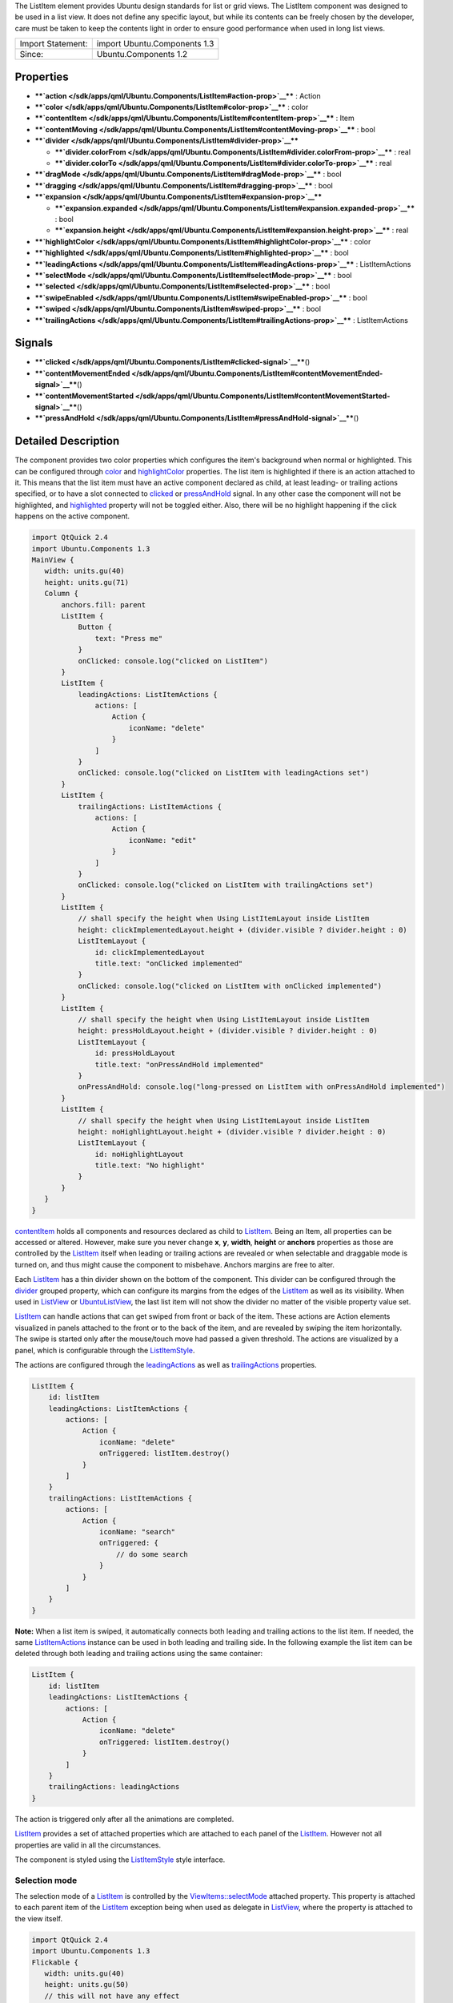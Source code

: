 The ListItem element provides Ubuntu design standards for list or grid
views. The ListItem component was designed to be used in a list view. It
does not define any specific layout, but while its contents can be
freely chosen by the developer, care must be taken to keep the contents
light in order to ensure good performance when used in long list views.

+---------------------+--------------------------------+
| Import Statement:   | import Ubuntu.Components 1.3   |
+---------------------+--------------------------------+
| Since:              | Ubuntu.Components 1.2          |
+---------------------+--------------------------------+

Properties
----------

-  ****`action </sdk/apps/qml/Ubuntu.Components/ListItem#action-prop>`__****
   : Action
-  ****`color </sdk/apps/qml/Ubuntu.Components/ListItem#color-prop>`__****
   : color
-  ****`contentItem </sdk/apps/qml/Ubuntu.Components/ListItem#contentItem-prop>`__****
   : Item
-  ****`contentMoving </sdk/apps/qml/Ubuntu.Components/ListItem#contentMoving-prop>`__****
   : bool
-  ****`divider </sdk/apps/qml/Ubuntu.Components/ListItem#divider-prop>`__****

   -  ****`divider.colorFrom </sdk/apps/qml/Ubuntu.Components/ListItem#divider.colorFrom-prop>`__****
      : real
   -  ****`divider.colorTo </sdk/apps/qml/Ubuntu.Components/ListItem#divider.colorTo-prop>`__****
      : real

-  ****`dragMode </sdk/apps/qml/Ubuntu.Components/ListItem#dragMode-prop>`__****
   : bool
-  ****`dragging </sdk/apps/qml/Ubuntu.Components/ListItem#dragging-prop>`__****
   : bool
-  ****`expansion </sdk/apps/qml/Ubuntu.Components/ListItem#expansion-prop>`__****

   -  ****`expansion.expanded </sdk/apps/qml/Ubuntu.Components/ListItem#expansion.expanded-prop>`__****
      : bool
   -  ****`expansion.height </sdk/apps/qml/Ubuntu.Components/ListItem#expansion.height-prop>`__****
      : real

-  ****`highlightColor </sdk/apps/qml/Ubuntu.Components/ListItem#highlightColor-prop>`__****
   : color
-  ****`highlighted </sdk/apps/qml/Ubuntu.Components/ListItem#highlighted-prop>`__****
   : bool
-  ****`leadingActions </sdk/apps/qml/Ubuntu.Components/ListItem#leadingActions-prop>`__****
   : ListItemActions
-  ****`selectMode </sdk/apps/qml/Ubuntu.Components/ListItem#selectMode-prop>`__****
   : bool
-  ****`selected </sdk/apps/qml/Ubuntu.Components/ListItem#selected-prop>`__****
   : bool
-  ****`swipeEnabled </sdk/apps/qml/Ubuntu.Components/ListItem#swipeEnabled-prop>`__****
   : bool
-  ****`swiped </sdk/apps/qml/Ubuntu.Components/ListItem#swiped-prop>`__****
   : bool
-  ****`trailingActions </sdk/apps/qml/Ubuntu.Components/ListItem#trailingActions-prop>`__****
   : ListItemActions

Signals
-------

-  ****`clicked </sdk/apps/qml/Ubuntu.Components/ListItem#clicked-signal>`__****\ ()
-  ****`contentMovementEnded </sdk/apps/qml/Ubuntu.Components/ListItem#contentMovementEnded-signal>`__****\ ()
-  ****`contentMovementStarted </sdk/apps/qml/Ubuntu.Components/ListItem#contentMovementStarted-signal>`__****\ ()
-  ****`pressAndHold </sdk/apps/qml/Ubuntu.Components/ListItem#pressAndHold-signal>`__****\ ()

Detailed Description
--------------------

The component provides two color properties which configures the item's
background when normal or highlighted. This can be configured through
`color </sdk/apps/qml/Ubuntu.Components/ListItem#color-prop>`__ and
`highlightColor </sdk/apps/qml/Ubuntu.Components/ListItem#highlightColor-prop>`__
properties. The list item is highlighted if there is an action attached
to it. This means that the list item must have an active component
declared as child, at least leading- or trailing actions specified, or
to have a slot connected to
`clicked </sdk/apps/qml/Ubuntu.Components/ListItem#clicked-signal>`__ or
`pressAndHold </sdk/apps/qml/Ubuntu.Components/ListItem#pressAndHold-signal>`__
signal. In any other case the component will not be highlighted, and
`highlighted </sdk/apps/qml/Ubuntu.Components/ListItem#highlighted-prop>`__
property will not be toggled either. Also, there will be no highlight
happening if the click happens on the active component.

.. code:: qml

    import QtQuick 2.4
    import Ubuntu.Components 1.3
    MainView {
       width: units.gu(40)
       height: units.gu(71)
       Column {
           anchors.fill: parent
           ListItem {
               Button {
                   text: "Press me"
               }
               onClicked: console.log("clicked on ListItem")
           }
           ListItem {
               leadingActions: ListItemActions {
                   actions: [
                       Action {
                           iconName: "delete"
                       }
                   ]
               }
               onClicked: console.log("clicked on ListItem with leadingActions set")
           }
           ListItem {
               trailingActions: ListItemActions {
                   actions: [
                       Action {
                           iconName: "edit"
                       }
                   ]
               }
               onClicked: console.log("clicked on ListItem with trailingActions set")
           }
           ListItem {
               // shall specify the height when Using ListItemLayout inside ListItem
               height: clickImplementedLayout.height + (divider.visible ? divider.height : 0)
               ListItemLayout {
                   id: clickImplementedLayout
                   title.text: "onClicked implemented"
               }
               onClicked: console.log("clicked on ListItem with onClicked implemented")
           }
           ListItem {
               // shall specify the height when Using ListItemLayout inside ListItem
               height: pressHoldLayout.height + (divider.visible ? divider.height : 0)
               ListItemLayout {
                   id: pressHoldLayout
                   title.text: "onPressAndHold implemented"
               }
               onPressAndHold: console.log("long-pressed on ListItem with onPressAndHold implemented")
           }
           ListItem {
               // shall specify the height when Using ListItemLayout inside ListItem
               height: noHighlightLayout.height + (divider.visible ? divider.height : 0)
               ListItemLayout {
                   id: noHighlightLayout
                   title.text: "No highlight"
               }
           }
       }
    }

`contentItem </sdk/apps/qml/Ubuntu.Components/ListItem#contentItem-prop>`__
holds all components and resources declared as child to
`ListItem </sdk/apps/qml/Ubuntu.Components/ListItem/>`__. Being an Item,
all properties can be accessed or altered. However, make sure you never
change **x**, **y**, **width**, **height** or **anchors** properties as
those are controlled by the
`ListItem </sdk/apps/qml/Ubuntu.Components/ListItem/>`__ itself when
leading or trailing actions are revealed or when selectable and
draggable mode is turned on, and thus might cause the component to
misbehave. Anchors margins are free to alter.

Each `ListItem </sdk/apps/qml/Ubuntu.Components/ListItem/>`__ has a thin
divider shown on the bottom of the component. This divider can be
configured through the
`divider </sdk/apps/qml/Ubuntu.Components/ListItem#divider-prop>`__
grouped property, which can configure its margins from the edges of the
`ListItem </sdk/apps/qml/Ubuntu.Components/ListItem/>`__ as well as its
visibility. When used in `ListView </sdk/apps/qml/QtQuick/ListView/>`__
or `UbuntuListView </sdk/apps/qml/Ubuntu.Components/UbuntuListView/>`__,
the last list item will not show the divider no matter of the visible
property value set.

`ListItem </sdk/apps/qml/Ubuntu.Components/ListItem/>`__ can handle
actions that can get swiped from front or back of the item. These
actions are Action elements visualized in panels attached to the front
or to the back of the item, and are revealed by swiping the item
horizontally. The swipe is started only after the mouse/touch move had
passed a given threshold. The actions are visualized by a panel, which
is configurable through the
`ListItemStyle </sdk/apps/qml/Ubuntu.Components/Styles.ListItemStyle/>`__.

The actions are configured through the
`leadingActions </sdk/apps/qml/Ubuntu.Components/ListItem#leadingActions-prop>`__
as well as
`trailingActions </sdk/apps/qml/Ubuntu.Components/ListItem#trailingActions-prop>`__
properties.

.. code:: qml

    ListItem {
        id: listItem
        leadingActions: ListItemActions {
            actions: [
                Action {
                    iconName: "delete"
                    onTriggered: listItem.destroy()
                }
            ]
        }
        trailingActions: ListItemActions {
            actions: [
                Action {
                    iconName: "search"
                    onTriggered: {
                        // do some search
                    }
                }
            ]
        }
    }

**Note:** When a list item is swiped, it automatically connects both
leading and trailing actions to the list item. If needed, the same
`ListItemActions </sdk/apps/qml/Ubuntu.Components/ListItemActions/>`__
instance can be used in both leading and trailing side. In the following
example the list item can be deleted through both leading and trailing
actions using the same container:

.. code:: qml

    ListItem {
        id: listItem
        leadingActions: ListItemActions {
            actions: [
                Action {
                    iconName: "delete"
                    onTriggered: listItem.destroy()
                }
            ]
        }
        trailingActions: leadingActions
    }

The action is triggered only after all the animations are completed.

`ListItem </sdk/apps/qml/Ubuntu.Components/ListItem/>`__ provides a set
of attached properties which are attached to each panel of the
`ListItem </sdk/apps/qml/Ubuntu.Components/ListItem/>`__. However not
all properties are valid in all the circumstances.

The component is styled using the
`ListItemStyle </sdk/apps/qml/Ubuntu.Components/Styles.ListItemStyle/>`__
style interface.

Selection mode
~~~~~~~~~~~~~~

The selection mode of a
`ListItem </sdk/apps/qml/Ubuntu.Components/ListItem/>`__ is controlled
by the
`ViewItems::selectMode </sdk/apps/qml/Ubuntu.Components/ViewItems#selectMode-attached-prop>`__
attached property. This property is attached to each parent item of the
`ListItem </sdk/apps/qml/Ubuntu.Components/ListItem/>`__ exception being
when used as delegate in `ListView </sdk/apps/qml/QtQuick/ListView/>`__,
where the property is attached to the view itself.

.. code:: qml

    import QtQuick 2.4
    import Ubuntu.Components 1.3
    Flickable {
       width: units.gu(40)
       height: units.gu(50)
       // this will not have any effect
       ViewItems.selectMode: true
       Column {
           // this will work
           ViewItems.selectMode: false
           width: parent.width
           Repeater {
               model: 25
               ListItem {
                   Label {
                       text: "ListItem in Flickable #" + index
                   }
               }
           }
       }
    }

The indices selected are stored in
`ViewItems::selectedIndices </sdk/apps/qml/Ubuntu.Components/ViewItems#selectedIndices-attached-prop>`__
attached property, attached the same way as the
`ViewItems::selectMode </sdk/apps/qml/Ubuntu.Components/ViewItems#selectMode-attached-prop>`__
property is. This is a read/write property, meaning that initial
selected item indices can be set up. The list contains the indices added
in the order of selection, not sorted in any form.

**Note:** When in selectable mode, the
`ListItem </sdk/apps/qml/Ubuntu.Components/ListItem/>`__ content is not
disabled and
`clicked </sdk/apps/qml/Ubuntu.Components/ListItem#clicked-signal>`__
and
`pressAndHold </sdk/apps/qml/Ubuntu.Components/ListItem#pressAndHold-signal>`__
signals are also emitted. The only restriction the component implies is
that leading and trailing actions cannot be swiped in. selectable
property can be used to implement different behavior when
`clicked </sdk/apps/qml/Ubuntu.Components/ListItem#clicked-signal>`__ or
`pressAndHold </sdk/apps/qml/Ubuntu.Components/ListItem#pressAndHold-signal>`__.

Dragging mode
~~~~~~~~~~~~~

The dragging mode is only supported on
`ListView </sdk/apps/qml/QtQuick/ListView/>`__, as it requires a model
supported view to be used. The drag mode can be activated through the
`ViewItems::dragMode </sdk/apps/qml/Ubuntu.Components/ViewItems#dragMode-attached-prop>`__
attached property, when attached to the
`ListView </sdk/apps/qml/QtQuick/ListView/>`__. The items will show a
panel as defined in the style, and dragging will be possible when
initiated over this panel. Pressing or clicking anywhere else on the
`ListItem </sdk/apps/qml/Ubuntu.Components/ListItem/>`__ will invoke the
item's action assigned to the touched area.

The dragging is realized through the
`ViewItems::dragUpdated </sdk/apps/qml/Ubuntu.Components/ViewItems#dragUpdated-signal>`__
signal, and a signal handler must be implemented in order to have the
draging working. Implementations can drive the drag to be live (each
time the dragged item is dragged over an other item will change the
order of the items) or drag'n'drop way (the dragged item will be moved
only when the user releases the item by dropping it to the desired
position). The signal has a
`ListItemDrag </sdk/apps/qml/Ubuntu.Components/ListItemDrag/>`__ *event*
parameter, which gives detailed information about the drag event, like
started, dragged up or downwards or dropped, allowing in this way
various restrictions on the dragging.

The dragging event provides three states reported in
`ListItemDrag::status </sdk/apps/qml/Ubuntu.Components/ListItemDrag#status-prop>`__
field, *Started*, *Moving* and *Dropped*. The other event field values
depend on the status, therefore the status must be taken into account
when implementing the signal handler. In case live dragging is needed,
*Moving* state must be checked, and for non-live drag (drag'n'drop) the
*Moving* state must be blocked by setting *event.accept = false*,
otherwise the dragging will not know whether the model has been updated
or not.

Example of live drag implementation:

.. code:: qml

    import QtQuick 2.4
    import Ubuntu.Components 1.3
    ListView {
        model: ListModel {
            Component.onCompleted: {
                for (var i = 0; i < 100; i++) {
                    append({tag: "List item #"+i});
                }
            }
        }
        delegate: ListItem {
            // shall specify the height when Using ListItemLayout inside ListItem
            height: modelLayout.height + (divider.visible ? divider.height : 0)
            ListItemLayout {
                id: modelLayout
                title.text: modelData
            }
            color: dragMode ? "lightblue" : "lightgray"
            onPressAndHold: ListView.view.ViewItems.dragMode =
                !ListView.view.ViewItems.dragMode
        }
        ViewItems.onDragUpdated: {
            if (event.status == ListItemDrag.Moving) {
                model.move(event.from, event.to, 1);
            }
        }
        moveDisplaced: Transition {
            UbuntuNumberAnimation {
                property: "y"
            }
        }
    }

Example of drag'n'drop implementation:

.. code:: qml

    import QtQuick 2.4
    import Ubuntu.Components 1.3
    ListView {
        model: ListModel {
            Component.onCompleted: {
                for (var i = 0; i < 100; i++) {
                    append({tag: "List item #"+i});
                }
            }
        }
        delegate: ListItem {
            // shall specify the height when Using ListItemLayout inside ListItem
            height: modelLayout.height + (divider.visible ? divider.height : 0)
            ListItemLayout {
                id: modelLayout
                title.text: modelData
            }
            color: dragMode ? "lightblue" : "lightgray"
            onPressAndHold: ListView.view.ViewItems.dragMode =
                !ListView.view.ViewItems.dragMode
        }
        ViewItems.onDragUpdated: {
            if (event.status == ListItemDrag.Moving) {
                // inform dragging that move is not performed
                event.accept = false;
            } else if (event.status == ListItemDrag.Dropped) {
                model.move(event.from, event.to, 1);
            }
        }
        moveDisplaced: Transition {
            UbuntuNumberAnimation {
                property: "y"
            }
        }
    }

`ListItem </sdk/apps/qml/Ubuntu.Components/ListItem/>`__ does not
provide animations when the
`ListView </sdk/apps/qml/QtQuick/ListView/>`__'s model is updated. In
order to have animation, use
`UbuntuListView </sdk/apps/qml/Ubuntu.Components/UbuntuListView/>`__ or
provide a transition animation to the moveDisplaced or displaced
property of the `ListView </sdk/apps/qml/QtQuick/ListView/>`__.

Using non-QAbstractItemModel models
^^^^^^^^^^^^^^^^^^^^^^^^^^^^^^^^^^^

Live dragging (moving content on the move) is only possible when the
model is a derivate of the
`QAbstractItemModel </sdk/apps/qml/QtQuick/qtquick-modelviewsdata-cppmodels#qabstractitemmodel>`__.
When a list model is used, the
`ListView </sdk/apps/qml/QtQuick/ListView/>`__ will re-create all the
items in the view, meaning that the dragged item will no longer be
controlled by the dragging. However, non-live drag'n'drop operations can
still be implemented with these kind of lists as well.

.. code:: qml

    import QtQuick 2.4
    import Ubuntu.Components 1.3
    ListView {
        model: ["plum", "peach", "pomegrenade", "pear", "banana"]
        delegate: ListItem {
            // shall specify the height when Using ListItemLayout inside ListItem
            height: modelLayout.height + (divider.visible ? divider.height : 0)
            ListItemLayout {
                id: modelLayout
                title.text: modelData
            }
            color: dragMode ? "lightblue" : "lightgray"
            onPressAndHold: ListView.view.ViewItems.dragMode =
                !ListView.view.ViewItems.dragMode
        }
        ViewItems.onDragUpdated: {
            if (event.status == ListItemDrag.Started) {
                return;
            } else if (event.status == ListItemDrag.Dropped) {
                var fromData = model[event.from];
                // must use a temporary variable as list manipulation
                // is not working directly on model
                var list = model;
                list.splice(event.from, 1);
                list.splice(event.to, 0, fromData);
                model = list;
            } else {
                event.accept = false;
            }
        }
    }

When using `DelegateModel </sdk/apps/qml/QtQml/DelegateModel/>`__, it
must be taken into account when implementing the
`ViewItems::dragUpdated </sdk/apps/qml/Ubuntu.Components/ViewItems#dragUpdated-signal>`__
signal handler.

.. code:: qml

    import QtQuick 2.4
    import Ubuntu.Components 1.3
    ListView {
        model: DelegateModel {
            model: ["apple", "pear", "plum", "peach", "nuts", "dates"]
            delegate: ListItem {
                // shall specify the height when Using ListItemLayout inside ListItem
                height: modelLayout.height + (divider.visible ? divider.height : 0)
                ListItemLayout {
                    id: modelLayout
                    title.text: modelData
                }
                onPressAndHold: dragMode = !dragMode;
            }
        }
        ViewItems.onDragUpdated: {
            if (event.status == ListItemDrag.Moving) {
                event.accept = false
            } else if (event.status == ListItemDrag.Dropped) {
                var fromData = model.model[event.from];
                var list = model.model;
                list.splice(event.from, 1);
                list.splice(event.to, 0, fromData);
                model.model = list;
            }
        }
    }

Expansion
~~~~~~~~~

Since Ubuntu.Components 1.3,
`ListItem </sdk/apps/qml/Ubuntu.Components/ListItem/>`__ supports
expansion. ListItems declared in a view can expand exclusively, having
leading and trailing panes locked when expanded and to be collapsed when
tapping outside of the expanded area. The expansion is driven by the
`expansion </sdk/apps/qml/Ubuntu.Components/ListItem#expansion>`__ group
property, and the behavior by the
`ViewItems::expansionFlags </sdk/apps/qml/Ubuntu.Components/ViewItems#expansionFlags-attached-prop>`__
and
`ViewItems::expandedIndices </sdk/apps/qml/Ubuntu.Components/ViewItems#expandedIndices-attached-prop>`__
attached properties. Each
`ListItem </sdk/apps/qml/Ubuntu.Components/ListItem/>`__ which is
required to expand should set a proper height in the
`expansion.height </sdk/apps/qml/Ubuntu.Components/ListItem#expansion.height-prop>`__
property, which should be bigger than the collapsed height of the
`ListItem </sdk/apps/qml/Ubuntu.Components/ListItem/>`__ is. The
expansion itself is driven by the
`expansion.expanded </sdk/apps/qml/Ubuntu.Components/ListItem#expansion.expanded-prop>`__
property, which can be set freely depending on the use case, on click,
on long press, etc.

The default expansion behavior is set to be exclusive and locked,
meaning there can be only one
`ListItem </sdk/apps/qml/Ubuntu.Components/ListItem/>`__ expanded within
a view and neither leading nor trailing action panels cannot be swiped
in. Expanding an other
`ListItem </sdk/apps/qml/Ubuntu.Components/ListItem/>`__ will collapse
the previosuly expanded one. There can be cases when tapping outside of
the expanded area of a
`ListItem </sdk/apps/qml/Ubuntu.Components/ListItem/>`__ we woudl need
the expanded one to collapse automatically. This can be achieved by
setting ``ViewItems.CollapseOnOutsidePress`` flag to
`ViewItems::expansionFlags </sdk/apps/qml/Ubuntu.Components/ViewItems#expansionFlags-attached-prop>`__.
This flag will also turn on ``ViewItems.Exclusive`` flag, as tapping
outside practicly forbids more than one item to be expanded at a time.

.. code:: qml

    import QtQuick 2.4
    import Ubuntu.Components 1.3
    ListView {
        width: units.gu(40)
        height: units.gu(71)
        model: ListModel {
            Component.onCompleted: {
                for (var i = 0; i < 50; i++) {
                    append({data: i});
                }
            }
        }
        ViewItems.expansionFlags: ViewItems.CollapseOnOutsidePress
        delegate: ListItem {
            ListItemLayout {
                // shall specify the height when Using ListItemLayout inside ListItem
                height: modelLayout.height + (divider.visible ? divider.height : 0)
                id: modelLayout
                title.text: "Model item #" + modelData
            }
            trailingActions: ListItemActions {
                actions: [
                    Action {
                        icon: "search"
                    },
                    Action {
                        icon: "edit"
                    },
                    Action {
                        icon: "copy"
                    }
                ]
            }
            expansion.height: units.gu(15)
            onClicked: expansion.expanded = true
        }
    }

The example above collapses the expanded item whenever it is tapped or
mouse pressed outside of the expanded list item.

**Note:** Set 0 to
`ViewItems::expansionFlags </sdk/apps/qml/Ubuntu.Components/ViewItems#expansionFlags-attached-prop>`__
if no restrictions on expanded items is required (i.e multiple expanded
items are allowed, swiping leading/trailing actions when expanded).

**Note:** Do not bind
`expansion.height </sdk/apps/qml/Ubuntu.Components/ListItem#expansion.height-prop>`__
to the `ListItem </sdk/apps/qml/Ubuntu.Components/ListItem/>`__'s height
as is will cause binding loops.

Note on styling
~~~~~~~~~~~~~~~

`ListItem </sdk/apps/qml/Ubuntu.Components/ListItem/>`__'s styling
differs from the other components styling, as
`ListItem </sdk/apps/qml/Ubuntu.Components/ListItem/>`__ loads the style
only when either of the leadin/trailing panels are swiped, or when the
item enters in select- or drag mode. The component does not assume any
visuals to be present in the style.

**See also**
`ListItemActions </sdk/apps/qml/Ubuntu.Components/ListItemActions/>`__,
`ViewItems::dragMode </sdk/apps/qml/Ubuntu.Components/ViewItems#dragMode-attached-prop>`__,
`ViewItems::dragUpdated </sdk/apps/qml/Ubuntu.Components/ViewItems#dragUpdated-signal>`__,
and
`ListItemStyle </sdk/apps/qml/Ubuntu.Components/Styles.ListItemStyle/>`__.

Property Documentation
----------------------

+--------------------------------------------------------------------------+
|        \ action : `Action </sdk/apps/qml/Ubuntu.Components/Action/>`__   |
+--------------------------------------------------------------------------+

The property holds the action which will be triggered when the
`ListItem </sdk/apps/qml/Ubuntu.Components/ListItem/>`__ is clicked.
`ListItem </sdk/apps/qml/Ubuntu.Components/ListItem/>`__ will not
visualize the action, that is the responsibility of the components
placed inside the list item. However, when set, the
`ListItem </sdk/apps/qml/Ubuntu.Components/ListItem/>`__ will be
highlighted on press.

If the action set has no value type set,
`ListItem </sdk/apps/qml/Ubuntu.Components/ListItem/>`__ will set its
type to **Action.Integer** and the
`triggered </sdk/apps/qml/Ubuntu.Components/Action#triggered-signal>`__
signal will be getting the
`ListItem </sdk/apps/qml/Ubuntu.Components/ListItem/>`__ index as
*value* parameter.

Defaults no null.

| 

+--------------------------------------------------------------------------+
|        \ color : color                                                   |
+--------------------------------------------------------------------------+

Configures the color of the normal background. The default value is
transparent.

| 

+--------------------------------------------------------------------------+
|        \ contentItem : `Item </sdk/apps/qml/QtQuick/Item/>`__            |
+--------------------------------------------------------------------------+

contentItem holds the components placed on a
`ListItem </sdk/apps/qml/Ubuntu.Components/ListItem/>`__. It is anchored
to the `ListItem </sdk/apps/qml/Ubuntu.Components/ListItem/>`__ on left,
top and right, and to the divider on the bottom, or to the
`ListItem </sdk/apps/qml/Ubuntu.Components/ListItem/>`__'s bottom in
case the divider is not visible. The content is clipped by default. It
is not recommended to change the anchors as the
`ListItem </sdk/apps/qml/Ubuntu.Components/ListItem/>`__ controls them,
however any other property value is free to change. Example:

.. code:: qml

    ListItem {
        contentItem.anchors {
            leftMargin: units.gu(2)
            rightMargin: units.gu(2)
            topMargin: units.gu(0.5)
            bottomMargin: units.gu(0.5)
        }
    }

| 

+--------------------------------------------------------------------------+
|        \ [read-only] contentMoving : bool                                |
+--------------------------------------------------------------------------+

The property describes whether the content is moving or not. The content
is moved when swiped or when snapping in or out, and lasts till the
snapping animation completes.

| 

+--------------------------------------------------------------------------+
|        \ **divider group**                                               |
+==========================================================================+
|        \ divider.colorFrom : real                                        |
+--------------------------------------------------------------------------+
|        \ divider.colorTo : real                                          |
+--------------------------------------------------------------------------+

This grouped property configures the thin divider shown in the bottom of
the component. The divider is not moved together with the content when
swiped left or right to reveal the actions. **colorFrom** and
**colorTo** configure the starting and ending colors of the divider.
Beside these properties all Item specific properties can be accessed.

When **visible** is true, the
`ListItem </sdk/apps/qml/Ubuntu.Components/ListItem/>`__'s content size
gets thinner with the divider's **thickness**. By default the divider is
anchored to the bottom, left right of the
`ListItem </sdk/apps/qml/Ubuntu.Components/ListItem/>`__, and has a 2dp
height.

| 

+--------------------------------------------------------------------------+
|        \ dragMode : bool                                                 |
+--------------------------------------------------------------------------+

The property reports whether a
`ListItem </sdk/apps/qml/Ubuntu.Components/ListItem/>`__ is draggable or
not. While in drag mode, the list item content cannot be swiped. The
default value is false.

| 

+--------------------------------------------------------------------------+
|        \ dragging : bool                                                 |
+--------------------------------------------------------------------------+

The property informs about an ongoing dragging on a
`ListItem </sdk/apps/qml/Ubuntu.Components/ListItem/>`__.

| 

+--------------------------------------------------------------------------+
|        \ **expansion group**                                             |
+==========================================================================+
|        \ expansion.expanded : bool                                       |
+--------------------------------------------------------------------------+
|        \ expansion.height : real                                         |
+--------------------------------------------------------------------------+

The group drefines the expansion state of the
`ListItem </sdk/apps/qml/Ubuntu.Components/ListItem/>`__.

This property group was introduced in Ubuntu.Components 1.3.

| 

+--------------------------------------------------------------------------+
|        \ highlightColor : color                                          |
+--------------------------------------------------------------------------+

Configures the color when highlighted. Defaults to the theme palette's
background color. If changed, it can be reset by assigning undefined as
value.

| 

+--------------------------------------------------------------------------+
|        \ highlighted : bool                                              |
+--------------------------------------------------------------------------+

True when the item is pressed. The items stays highlighted when the
mouse or touch is moved horizontally. When in Flickable (or
`ListView </sdk/apps/qml/QtQuick/ListView/>`__), the item gets
un-highlighted (false) when the mouse or touch is moved towards the
vertical direction causing the flickable to move.

Configures the color when highlighted. Defaults to the theme palette's
background color.

An item is highlighted, thus highlight state toggled, when pressed and
it has one of the following conditions fulfilled:

-  `leadingActions </sdk/apps/qml/Ubuntu.Components/ListItem#leadingActions-prop>`__
   or
   `trailingActions </sdk/apps/qml/Ubuntu.Components/ListItem#trailingActions-prop>`__
   set,
-  it has an
   `action </sdk/apps/qml/Ubuntu.Components/ListItem#action-prop>`__
   attached
-  if the `ListItem </sdk/apps/qml/Ubuntu.Components/ListItem/>`__ has
   an active child component, such as a
   `Button </sdk/apps/qml/Ubuntu.Components/Button/>`__, a
   `Switch </sdk/apps/qml/Ubuntu.Components/Switch/>`__, etc.
-  in general, if an active (enabled and visible) **MouseArea** is added
   as a child component
-  `clicked </sdk/apps/qml/Ubuntu.Components/ListItem#clicked-signal>`__
   signal handler is implemented or there is a slot or function
   connected to it
-  `pressAndHold </sdk/apps/qml/Ubuntu.Components/ListItem#pressAndHold-signal>`__
   signal handler is implemented or there is a slot or function
   connected to it.

**Note:** Adding an active component does not mean the component will be
activated when the
`ListItem </sdk/apps/qml/Ubuntu.Components/ListItem/>`__ will be
tapped/clicked outside of the component area. If such a behavior is
needed, that must be done explicitly.

.. code:: qml

    ListItem {
        Label {
            text: "This is a label"
        }
        Switch {
            id: toggle
            anchors.right: parent.right
        }
        Component.onCompleted: clicked.connect(toggle.clicked)
    }

**See also**
`action </sdk/apps/qml/Ubuntu.Components/ListItem#action-prop>`__,
`leadingActions </sdk/apps/qml/Ubuntu.Components/ListItem#leadingActions-prop>`__,
and
`trailingActions </sdk/apps/qml/Ubuntu.Components/ListItem#trailingActions-prop>`__.

| 

+--------------------------------------------------------------------------+
|        \ leadingActions :                                                |
| `ListItemActions </sdk/apps/qml/Ubuntu.Components/ListItemActions/>`__   |
+--------------------------------------------------------------------------+

The property holds the actions and its configuration to be revealed when
swiped from left to right.

**See also**
`trailingActions </sdk/apps/qml/Ubuntu.Components/ListItem#trailingActions-prop>`__.

| 

+--------------------------------------------------------------------------+
|        \ selectMode : bool                                               |
+--------------------------------------------------------------------------+

The property reports whether the component and the view using the
component is in selectable state. While selectable, the
`ListItem </sdk/apps/qml/Ubuntu.Components/ListItem/>`__'s leading- and
trailing panels cannot be swiped in.
`clicked </sdk/apps/qml/Ubuntu.Components/ListItem#clicked-signal>`__
and
`pressAndHold </sdk/apps/qml/Ubuntu.Components/ListItem#pressAndHold-signal>`__
signals are also triggered. Selectable mode can be set either through
this property or through the parent attached
`ViewItems::selectMode </sdk/apps/qml/Ubuntu.Components/ViewItems#selectMode-attached-prop>`__
property.

| 

+--------------------------------------------------------------------------+
|        \ selected : bool                                                 |
+--------------------------------------------------------------------------+

The property drives whether a list item is selected or not. Defaults to
false.

**See also**
`ListItem::selectMode </sdk/apps/qml/Ubuntu.Components/ListItem#selectMode-prop>`__
and
`ViewItems::selectMode </sdk/apps/qml/Ubuntu.Components/ViewItems#selectMode-attached-prop>`__.

| 

+--------------------------------------------------------------------------+
|        \ swipeEnabled : bool                                             |
+--------------------------------------------------------------------------+

The property enables the swiping of the leading- or trailing actions.
This is useful when an overlay component needs to handle mouse moves or
drag events without the
`ListItem </sdk/apps/qml/Ubuntu.Components/ListItem/>`__ to steal the
events. Defaults to true.

.. code:: qml

    import QtQuick 2.4
    import Ubuntu.Components 1.3
    ListView {
        width: units.gu(40)
        height: units.gu(70)
        model: 25
        delegate: ListItem {
            swipeEnabled: !mouseArea.drag.active
            Rectangle {
                color: "red"
                width: units.gu(2)
                height: width
                MouseArea {
                    id: mouseArea
                    anchors.fill: parent
                    drag.target: parent
                }
            }
        }
    }

This QML property was introduced in Ubuntu.Components 1.3.

| 

+--------------------------------------------------------------------------+
|        \ [read-only] swiped : bool                                       |
+--------------------------------------------------------------------------+

The property notifies about the content being swiped so leading or
trailing actions are visible.

This QML property was introduced in Ubuntu.Components 1.3.

| 

+--------------------------------------------------------------------------+
|        \ trailingActions :                                               |
| `ListItemActions </sdk/apps/qml/Ubuntu.Components/ListItemActions/>`__   |
+--------------------------------------------------------------------------+

The property holds the actions and its configuration to be revealed when
swiped from right to left.

**See also**
`leadingActions </sdk/apps/qml/Ubuntu.Components/ListItem#leadingActions-prop>`__.

| 

Signal Documentation
--------------------

+--------------------------------------------------------------------------+
|        \ clicked()                                                       |
+--------------------------------------------------------------------------+

The signal is emitted when the component gets released while the
`highlighted </sdk/apps/qml/Ubuntu.Components/ListItem#highlighted-prop>`__
property is set. The signal is not emitted if the
`ListItem </sdk/apps/qml/Ubuntu.Components/ListItem/>`__ content is
swiped or when used in Flickable (or
`ListView </sdk/apps/qml/QtQuick/ListView/>`__,
`GridView </sdk/apps/qml/QtQuick/qtquick-draganddrop-example#gridview>`__)
and the Flickable gets moved.

If the `ListItem </sdk/apps/qml/Ubuntu.Components/ListItem/>`__ contains
a component which contains an active
`MouseArea </sdk/apps/qml/QtQuick/MouseArea/>`__, the clicked signal
will be supressed when clicked over this area.

| 

+--------------------------------------------------------------------------+
|        \ contentMovementEnded()                                          |
+--------------------------------------------------------------------------+

The signal is emitted when the content movement has ended.

| 

+--------------------------------------------------------------------------+
|        \ contentMovementStarted()                                        |
+--------------------------------------------------------------------------+

The signal is emitted when the content movement has started.

| 

+--------------------------------------------------------------------------+
|        \ pressAndHold()                                                  |
+--------------------------------------------------------------------------+

The signal is emitted when the list item is long pressed.

If the `ListItem </sdk/apps/qml/Ubuntu.Components/ListItem/>`__ contains
a component which contains an active
`MouseArea </sdk/apps/qml/QtQuick/MouseArea/>`__, the pressAndHold
signal will be supressed when pressed over this area.

| 
